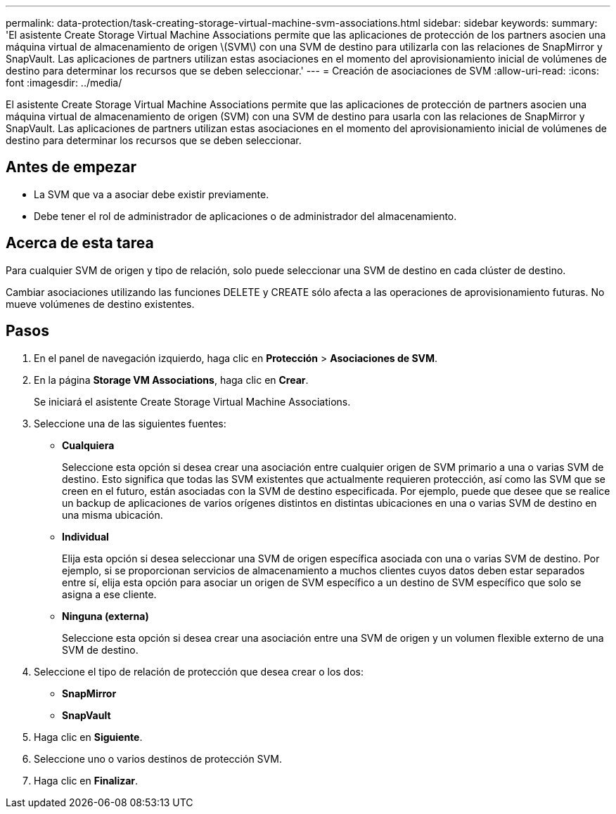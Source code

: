 ---
permalink: data-protection/task-creating-storage-virtual-machine-svm-associations.html 
sidebar: sidebar 
keywords:  
summary: 'El asistente Create Storage Virtual Machine Associations permite que las aplicaciones de protección de los partners asocien una máquina virtual de almacenamiento de origen \(SVM\) con una SVM de destino para utilizarla con las relaciones de SnapMirror y SnapVault. Las aplicaciones de partners utilizan estas asociaciones en el momento del aprovisionamiento inicial de volúmenes de destino para determinar los recursos que se deben seleccionar.' 
---
= Creación de asociaciones de SVM
:allow-uri-read: 
:icons: font
:imagesdir: ../media/


[role="lead"]
El asistente Create Storage Virtual Machine Associations permite que las aplicaciones de protección de partners asocien una máquina virtual de almacenamiento de origen (SVM) con una SVM de destino para usarla con las relaciones de SnapMirror y SnapVault. Las aplicaciones de partners utilizan estas asociaciones en el momento del aprovisionamiento inicial de volúmenes de destino para determinar los recursos que se deben seleccionar.



== Antes de empezar

* La SVM que va a asociar debe existir previamente.
* Debe tener el rol de administrador de aplicaciones o de administrador del almacenamiento.




== Acerca de esta tarea

Para cualquier SVM de origen y tipo de relación, solo puede seleccionar una SVM de destino en cada clúster de destino.

Cambiar asociaciones utilizando las funciones DELETE y CREATE sólo afecta a las operaciones de aprovisionamiento futuras. No mueve volúmenes de destino existentes.



== Pasos

. En el panel de navegación izquierdo, haga clic en *Protección* > *Asociaciones de SVM*.
. En la página *Storage VM Associations*, haga clic en *Crear*.
+
Se iniciará el asistente Create Storage Virtual Machine Associations.

. Seleccione una de las siguientes fuentes:
+
** *Cualquiera*
+
Seleccione esta opción si desea crear una asociación entre cualquier origen de SVM primario a una o varias SVM de destino. Esto significa que todas las SVM existentes que actualmente requieren protección, así como las SVM que se creen en el futuro, están asociadas con la SVM de destino especificada. Por ejemplo, puede que desee que se realice un backup de aplicaciones de varios orígenes distintos en distintas ubicaciones en una o varias SVM de destino en una misma ubicación.

** *Individual*
+
Elija esta opción si desea seleccionar una SVM de origen específica asociada con una o varias SVM de destino. Por ejemplo, si se proporcionan servicios de almacenamiento a muchos clientes cuyos datos deben estar separados entre sí, elija esta opción para asociar un origen de SVM específico a un destino de SVM específico que solo se asigna a ese cliente.

** *Ninguna (externa)*
+
Seleccione esta opción si desea crear una asociación entre una SVM de origen y un volumen flexible externo de una SVM de destino.



. Seleccione el tipo de relación de protección que desea crear o los dos:
+
** *SnapMirror*
** *SnapVault*


. Haga clic en *Siguiente*.
. Seleccione uno o varios destinos de protección SVM.
. Haga clic en *Finalizar*.

